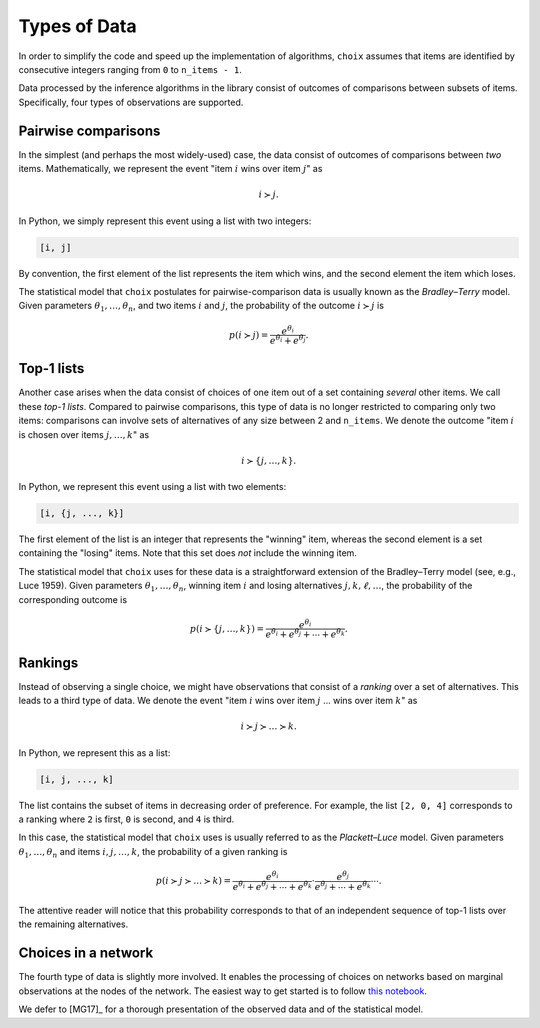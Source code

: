Types of Data
=============

In order to simplify the code and speed up the implementation of algorithms,
``choix`` assumes that items are identified by consecutive integers ranging
from ``0`` to ``n_items - 1``.

Data processed by the inference algorithms in the library consist of outcomes
of comparisons between subsets of items. Specifically, four types of
observations are supported.


.. _data-pairwise:

Pairwise comparisons
--------------------

In the simplest (and perhaps the most widely-used) case, the data consist of
outcomes of comparisons between *two* items. Mathematically, we represent the
event "item :math:`i` wins over item :math:`j`" as

.. math::

   i \succ j.

In Python, we simply represent this event using a list with two integers:

.. code-block:: python

   [i, j]

By convention, the first element of the list represents the item which wins,
and the second element the item which loses.

The statistical model that ``choix`` postulates for pairwise-comparison
data is usually known as the *Bradley–Terry* model. Given parameters
:math:`\theta_1, \ldots, \theta_n`, and two items :math:`i` and :math:`j`, the
probability of the outcome :math:`i \succ j` is

.. math::

  p(i \succ j) = \frac{e^{\theta_i}}{e^{\theta_i} + e^{\theta_j}}.


.. _data-top1:

Top-1 lists
-----------

Another case arises when the data consist of choices of one item out of a set
containing *several* other items. We call these *top-1 lists*. Compared to
pairwise comparisons, this type of data is no longer restricted to comparing
only two items: comparisons can involve sets of alternatives of any size
between 2 and ``n_items``. We denote the outcome "item :math:`i` is chosen over
items :math:`j, \ldots, k`" as

.. math::

   i \succ \{j, \ldots, k\}.

In Python, we represent this event using a list with two elements:

.. code-block:: python

   [i, {j, ..., k}]

The first element of the list is an integer that represents the "winning" item,
whereas the second element is a set containing the "losing" items. Note that
this set does *not* include the winning item.

The statistical model that ``choix`` uses for these data is a straightforward
extension of the Bradley–Terry model (see, e.g., Luce 1959). Given parameters
:math:`\theta_1, \ldots, \theta_n`, winning item :math:`i` and losing
alternatives :math:`j, k, \ell, \ldots`, the probability of the corresponding
outcome is

.. math::

   p(i \succ \{j, \ldots, k\}) = \frac{e^{\theta_i}}{
       e^{\theta_i} + e^{\theta_j} + \cdots + e^{\theta_k}}.


.. _data-rankings:

Rankings
--------

Instead of observing a single choice, we might have observations that consist
of a *ranking* over a set of alternatives. This leads to a third type of data.
We denote the event "item :math:`i` wins over item :math:`j` ... wins over item
:math:`k`" as

.. math::

   i \succ j \succ \ldots \succ k.

In Python, we represent this as a list:

.. code-block:: python

   [i, j, ..., k]

The list contains the subset of items in decreasing order of preference. For
example, the list ``[2, 0, 4]`` corresponds to a ranking where ``2`` is first,
``0`` is second, and ``4`` is third.

In this case, the statistical model that ``choix`` uses is usually referred to
as the *Plackett–Luce* model. Given parameters :math:`\theta_1, \ldots,
\theta_n` and items :math:`i, j, \ldots, k`, the probability of a given ranking
is

.. math::

   p(i \succ j \succ \ldots \succ k) =
       \frac{e^{\theta_i}}{e^{\theta_i} + e^{\theta_j} + \cdots + e^{\theta_k}}
       \cdot \frac{e^{\theta_j}}{e^{\theta_j} + \cdots + e^{\theta_k}}
       \cdots.

The attentive reader will notice that this probability corresponds to that of
an independent sequence of top-1 lists over the remaining alternatives.


.. _data-network:

Choices in a network
--------------------

The fourth type of data is slightly more involved. It enables the processing of
choices on networks based on marginal observations at the nodes of the network.
The easiest way to get started is to follow  `this notebook
<https://github.com/lucasmaystre/choix/tree/master/notebooks/choicerank-tutorial.ipynb>`__.

We defer to [MG17]_ for a thorough presentation of the observed data and of the
statistical model.
